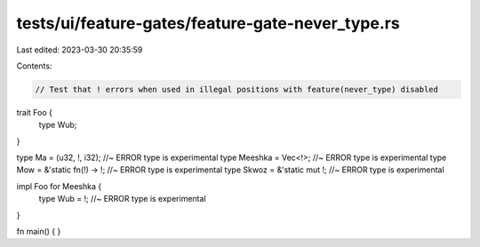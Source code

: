 tests/ui/feature-gates/feature-gate-never_type.rs
=================================================

Last edited: 2023-03-30 20:35:59

Contents:

.. code-block:: rs

    // Test that ! errors when used in illegal positions with feature(never_type) disabled

trait Foo {
    type Wub;
}

type Ma = (u32, !, i32); //~ ERROR type is experimental
type Meeshka = Vec<!>; //~ ERROR type is experimental
type Mow = &'static fn(!) -> !; //~ ERROR type is experimental
type Skwoz = &'static mut !; //~ ERROR type is experimental

impl Foo for Meeshka {
    type Wub = !; //~ ERROR type is experimental
}

fn main() {
}


